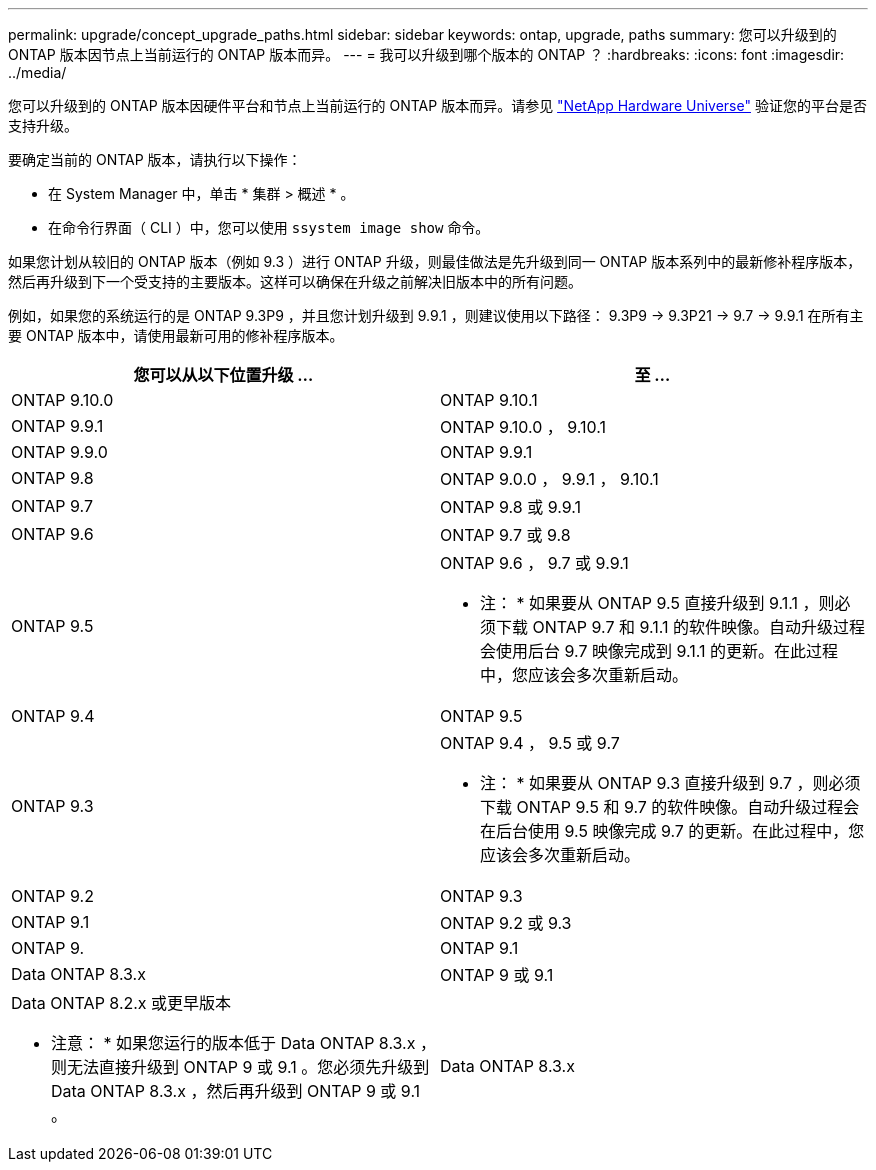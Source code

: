 ---
permalink: upgrade/concept_upgrade_paths.html 
sidebar: sidebar 
keywords: ontap, upgrade, paths 
summary: 您可以升级到的 ONTAP 版本因节点上当前运行的 ONTAP 版本而异。 
---
= 我可以升级到哪个版本的 ONTAP ？
:hardbreaks:
:icons: font
:imagesdir: ../media/


[role="lead"]
您可以升级到的 ONTAP 版本因硬件平台和节点上当前运行的 ONTAP 版本而异。请参见 https://hwu.netapp.com["NetApp Hardware Universe"] 验证您的平台是否支持升级。

要确定当前的 ONTAP 版本，请执行以下操作：

* 在 System Manager 中，单击 * 集群 > 概述 * 。
* 在命令行界面（ CLI ）中，您可以使用 `ssystem image show` 命令。


如果您计划从较旧的 ONTAP 版本（例如 9.3 ）进行 ONTAP 升级，则最佳做法是先升级到同一 ONTAP 版本系列中的最新修补程序版本，然后再升级到下一个受支持的主要版本。这样可以确保在升级之前解决旧版本中的所有问题。

例如，如果您的系统运行的是 ONTAP 9.3P9 ，并且您计划升级到 9.9.1 ，则建议使用以下路径： 9.3P9 -> 9.3P21 -> 9.7 -> 9.9.1 在所有主要 ONTAP 版本中，请使用最新可用的修补程序版本。

[cols="2*"]
|===
| 您可以从以下位置升级 ... | 至 ... 


 a| 
ONTAP 9.10.0
 a| 
ONTAP 9.10.1



 a| 
ONTAP 9.9.1
 a| 
ONTAP 9.10.0 ， 9.10.1



 a| 
ONTAP 9.9.0
 a| 
ONTAP 9.9.1



 a| 
ONTAP 9.8
 a| 
ONTAP 9.0.0 ， 9.9.1 ， 9.10.1



 a| 
ONTAP 9.7
 a| 
ONTAP 9.8 或 9.9.1



 a| 
ONTAP 9.6
 a| 
ONTAP 9.7 或 9.8



 a| 
ONTAP 9.5
 a| 
ONTAP 9.6 ， 9.7 或 9.9.1

* 注： * 如果要从 ONTAP 9.5 直接升级到 9.1.1 ，则必须下载 ONTAP 9.7 和 9.1.1 的软件映像。自动升级过程会使用后台 9.7 映像完成到 9.1.1 的更新。在此过程中，您应该会多次重新启动。



 a| 
ONTAP 9.4
 a| 
ONTAP 9.5



 a| 
ONTAP 9.3
 a| 
ONTAP 9.4 ， 9.5 或 9.7

* 注： * 如果要从 ONTAP 9.3 直接升级到 9.7 ，则必须下载 ONTAP 9.5 和 9.7 的软件映像。自动升级过程会在后台使用 9.5 映像完成 9.7 的更新。在此过程中，您应该会多次重新启动。



 a| 
ONTAP 9.2
 a| 
ONTAP 9.3



 a| 
ONTAP 9.1
 a| 
ONTAP 9.2 或 9.3



 a| 
ONTAP 9.
 a| 
ONTAP 9.1



 a| 
Data ONTAP 8.3.x
 a| 
ONTAP 9 或 9.1



 a| 
Data ONTAP 8.2.x 或更早版本

* 注意： * 如果您运行的版本低于 Data ONTAP 8.3.x ，则无法直接升级到 ONTAP 9 或 9.1 。您必须先升级到 Data ONTAP 8.3.x ，然后再升级到 ONTAP 9 或 9.1 。
 a| 
Data ONTAP 8.3.x

|===